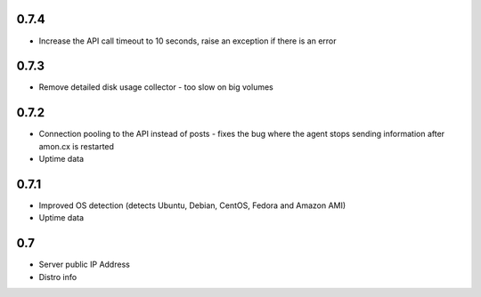 0.7.4
==============

* Increase the API call timeout to 10 seconds, raise an exception if there is an error

0.7.3
==============

* Remove detailed disk usage collector - too slow on big volumes

0.7.2
==============

* Connection pooling to the API instead of posts - fixes the bug where the agent stops sending information after amon.cx is restarted
* Uptime data

0.7.1
==============

* Improved OS detection (detects Ubuntu, Debian, CentOS, Fedora and Amazon AMI)
* Uptime data

0.7
===============

* Server public IP Address
* Distro info